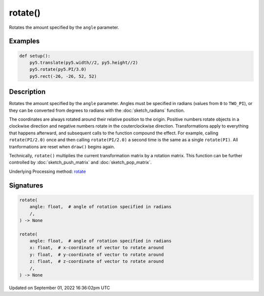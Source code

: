 rotate()
========

Rotates the amount specified by the ``angle`` parameter.

Examples
--------

.. raw:: html

    <div class="example-table">

.. raw:: html

    <div class="example-row"><div class="example-cell-image">

.. image:: /images/reference/Sketch_rotate_0.png
    :alt: example picture for rotate()

.. raw:: html

    </div><div class="example-cell-code">

.. code:: python

    def setup():
        py5.translate(py5.width//2, py5.height//2)
        py5.rotate(py5.PI/3.0)
        py5.rect(-26, -26, 52, 52)

.. raw:: html

    </div></div>

.. raw:: html

    </div>

Description
-----------

Rotates the amount specified by the ``angle`` parameter. Angles must be specified in radians (values from ``0`` to ``TWO_PI``), or they can be converted from degrees to radians with the :doc:`sketch_radians` function. 
 
The coordinates are always rotated around their relative position to the origin. Positive numbers rotate objects in a clockwise direction and negative numbers rotate in the couterclockwise direction. Transformations apply to everything that happens afterward, and subsequent calls to the function compound the effect. For example, calling ``rotate(PI/2.0)`` once and then calling ``rotate(PI/2.0)`` a second time is the same as a single ``rotate(PI)``. All tranformations are reset when ``draw()`` begins again. 
 
Technically, ``rotate()`` multiplies the current transformation matrix by a rotation matrix. This function can be further controlled by :doc:`sketch_push_matrix` and :doc:`sketch_pop_matrix`.

Underlying Processing method: `rotate <https://processing.org/reference/rotate_.html>`_

Signatures
----------

.. code:: python

    rotate(
        angle: float,  # angle of rotation specified in radians
        /,
    ) -> None

    rotate(
        angle: float,  # angle of rotation specified in radians
        x: float,  # x-coordinate of vector to rotate around
        y: float,  # y-coordinate of vector to rotate around
        z: float,  # z-coordinate of vector to rotate around
        /,
    ) -> None

Updated on September 01, 2022 16:36:02pm UTC

